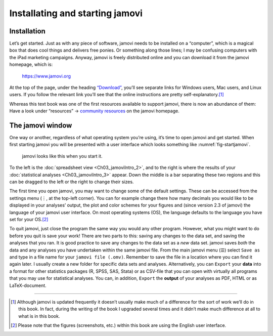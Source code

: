 .. sectionauthor:: `Danielle J. Navarro <https://djnavarro.net/>`_ and `David R. Foxcroft <https://www.davidfoxcroft.com/>`_

Installating and starting jamovi
--------------------------------

Installation
~~~~~~~~~~~~

Let’s get started. Just as with any piece of software, jamovi needs to be
installed on a “computer”, which is a magical box that does cool things and
delivers free ponies. Or something along those lines; I may be confusing
computers with the iPad marketing campaigns. Anyway, jamovi is freely
distributed online and you can download it from the jamovi homepage, which is:

   `https://www.jamovi.org <https://www.jamovi.org>`__

At the top of the page, under the heading `“Download”
<https://www.jamovi.org/download.html>`__, you’ll see separate links for
Windows users, Mac users, and Linux users. If you follow the relevant link
you’ll see that the online instructions are pretty self-explanatory.\ [#]_

..
   (removed)
   At the time of writing, the current version of jamovi is 2.6, but they
   usually issue updates every few months, so you’ll probably have a newer
   version.

Whereas this text book was one of the first resources available to support
jamovi, there is now an abundance of them: Have a look under “resources” →
`community resources <https://www.jamovi.org/community.html>`__ on the
jamovi homepage.

The jamovi window
~~~~~~~~~~~~~~~~~

One way or another, regardless of what operating system you’re using,
it’s time to open jamovi and get started. When first starting jamovi you
will be presented with a user interface which looks something like
:numref:`fig-startjamovi`.

.. ----------------------------------------------------------------------------

.. figure:: ../_images/lsj_startingjamovi.*
   :alt: jamovi start window
   :name: fig-startjamovi

   jamovi looks like this when you start it.

.. ----------------------------------------------------------------------------

To the left is the :doc:`spreadsheet view <Ch03_jamoviIntro_2>`, and to the
right is where the results of your :doc:`statistical analyses
<Ch03_jamoviIntro_3>` appear. Down the middle is a bar separating these two
regions and this can be dragged to the left or the right to change their sizes.

The first time you open jamovi, you may want to change some of the default
settings. These can be accessed from the settings menu (``⋮``, at the top-left
corner). You can for example change there how many decimals you would like to
be displayed in your analyses’ output, the plot and color schemes for your
figures and (since version 2.3 of jamovi) the language of your jamovi user
interface. On most operating systems (OS), the language defaults to the
language you have set for your OS.\ [#]_

To quit jamovi, just close the program the same way you would any other
program. However, what you might want to do before you quit is save your
work! There are two parts to this: saving any changes to the data set, and
saving the analyses that you ran. It is good practice to save any changes
to the data set as a *new* data set. jamovi saves *both* the data and any
analyses you have undertaken within the same jamovi file. From the main
jamovi menu (``☰``) select ``Save as`` and type in a file name for your
``jamovi file (.omv)``. Remember to save the file in a location where you
can find it again later. I usually create a new folder for specific data
sets and analyses. Alternatively, you can ``Export`` your **data** into a
format for other statistics packages (R, SPSS, SAS, Stata) or as CSV-file
that you can open with virtually all programs that you may use for
statistical analyses. You can, in addition, ``Export`` the **output** of
your analyses as PDF, HTML or as LaTeX-document.

------

.. [#]
   Although jamovi is updated frequently it doesn’t usually make much of
   a difference for the sort of work we’ll do in this book. In fact,
   during the writing of the book I upgraded several times and it didn’t
   make much difference at all to what is in this book.

.. [#]
   Please note that the figures (screenshots, etc.) within this book are
   using the English user interface.
